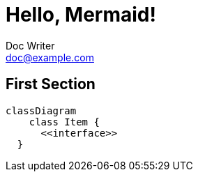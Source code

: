 = Hello, Mermaid!
Doc Writer <doc@example.com>

== First Section

[mermaid]
----
classDiagram
    class Item {
      <<interface>>
  }
----
